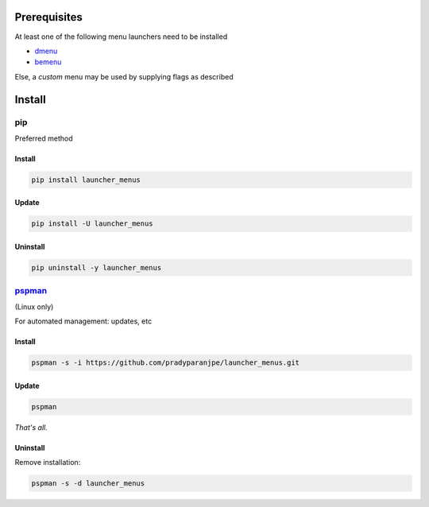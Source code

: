 ***************
Prerequisites
***************


At least one of the following menu launchers need to be installed

-  `dmenu <https://tools.suckless.org/dmenu/>`__
-  `bemenu <https://github.com/Cloudef/bemenu>`__

Else, a *custom* menu may be used by supplying flags as described


********
Install
********

pip
====
Preferred method

Install
--------

.. code:: sh

    pip install launcher_menus


Update
-------

.. code:: sh

    pip install -U launcher_menus


Uninstall
----------

.. code:: sh

    pip uninstall -y launcher_menus



`pspman <https://github.com/pradyparanjpe/pspman>`__
=====================================================

(Linux only)

For automated management: updates, etc


Install
--------

.. code:: sh

   pspman -s -i https://github.com/pradyparanjpe/launcher_menus.git



Update
-------

.. code:: sh

    pspman


*That's all.*


Uninstall
----------

Remove installation:

.. code:: sh

    pspman -s -d launcher_menus
